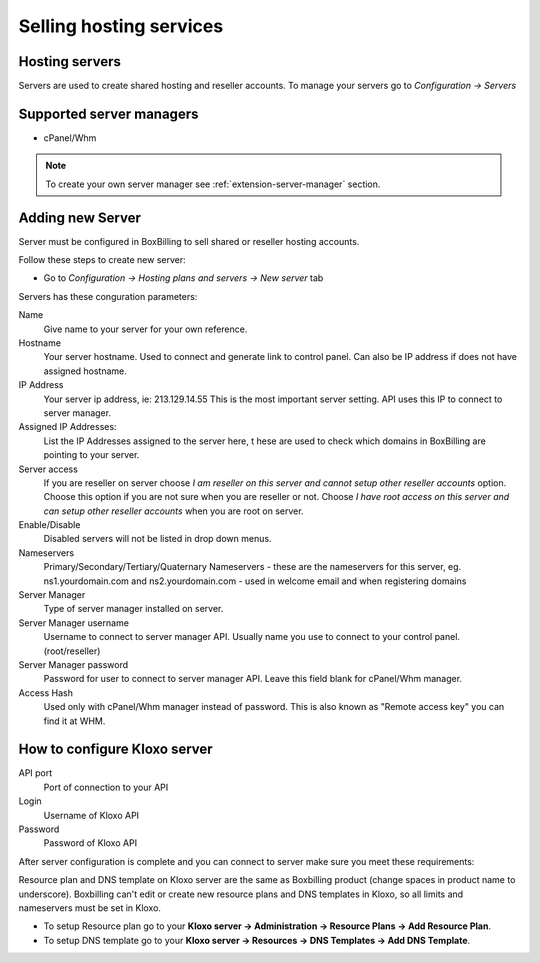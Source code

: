 .. _service-hosting:

Selling hosting services
========================================


Hosting servers
~~~~~~~~~~~~~~~~~~~~~~~~~~~~~~~~~~~~~~~~~~~~~~~~~~~~~~~~~~~~~~~~~~~~

Servers are used to create shared hosting and reseller accounts. To manage your
servers go to *Configuration -> Servers*

.. _supported-server-managers:

Supported server managers
~~~~~~~~~~~~~~~~~~~~~~~~~~~~~~~~~~~

* cPanel/Whm

.. note::

    To create your own server manager see :ref:`extension-server-manager` section.

Adding new Server
~~~~~~~~~~~~~~~~~~~~~~~~~~~~~~~~~~~

Server must be configured in BoxBilling to sell shared or reseller hosting accounts.

Follow these steps to create new server:

* Go to *Configuration -> Hosting plans and servers -> New server* tab

Servers has these conguration parameters:

Name
    Give name to your server for your own reference.

Hostname
    Your server hostname. Used to connect and generate link to control panel.
    Can also be IP address if does not have assigned hostname.

IP Address
    Your server ip address, ie: 213.129.14.55
    This is the most important server setting. API uses this IP to connect to
    server manager.

Assigned IP Addresses:
    List the IP Addresses assigned to the server here, t
    hese are used to check which domains in BoxBilling are pointing to your server.

Server access
    If you are reseller on server choose *I am reseller on this server and cannot
    setup other reseller accounts* option. Choose this option if you are not sure
    when you are reseller or not.
    Choose *I have root access on this server and can setup other reseller accounts*
    when you are root on server.

Enable/Disable
    Disabled servers will not be listed in drop down menus.

Nameservers
    Primary/Secondary/Tertiary/Quaternary Nameservers -
    these are the nameservers for this server,
    eg. ns1.yourdomain.com and ns2.yourdomain.com -
    used in welcome email and when registering domains

Server Manager
    Type of server manager installed on server.

Server Manager username
    Username to connect to server manager API. Usually name you use to connect to
    your control panel. (root/reseller)

Server Manager password
    Password for user to connect to server manager API.
    Leave this field blank for cPanel/Whm manager.

Access Hash
    Used only with cPanel/Whm manager instead of password.
    This is also known as "Remote access key" you can find it at WHM.

How to configure Kloxo server
~~~~~~~~~~~~~~~~~~~~~~~~~~~~~~~~~~~

API port
    Port of connection to your API

Login
    Username of Kloxo API

Password
    Password of Kloxo API

After server configuration is complete and you can connect to server make sure
you meet these requirements:

Resource plan and DNS template on Kloxo server are the same as Boxbilling product
(change spaces in product name to underscore). Boxbilling can't edit or
create new resource plans and DNS templates in Kloxo, so all limits and
nameservers must be set in Kloxo.

* To setup Resource plan go to your **Kloxo server -> Administration -> Resource Plans -> Add Resource Plan**.
* To setup DNS template go to your **Kloxo server -> Resources -> DNS Templates -> Add DNS Template**.
